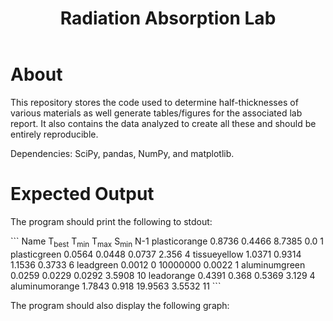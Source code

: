 #+TITLE: Radiation Absorption Lab

* About
This repository stores the code used to determine half-thicknesses of various materials as well generate tables/figures for the associated lab report. It also contains the data analyzed to create all these and should be entirely reproducible.

Dependencies: SciPy, pandas, NumPy, and matplotlib.
* Expected Output

The program should print the following to stdout:

```
Name            T_best	T_min	T_max	  S_min     N-1
plasticorange	0.8736	0.4466	8.7385	  0.0       1
plasticgreen	0.0564	0.0448	0.0737	  2.356     4
tissueyellow	1.0371	0.9314	1.1536	  0.3733	6
leadgreen       0.0012	0       10000000  0.0022	1
aluminumgreen	0.0259	0.0229	0.0292	  3.5908	10
leadorange      0.4391	0.368	0.5369	  3.129     4
aluminumorange	1.7843	0.918	19.9563	  3.5532	11
```

The program should also display the following graph:

[[file:./graph.png]]
